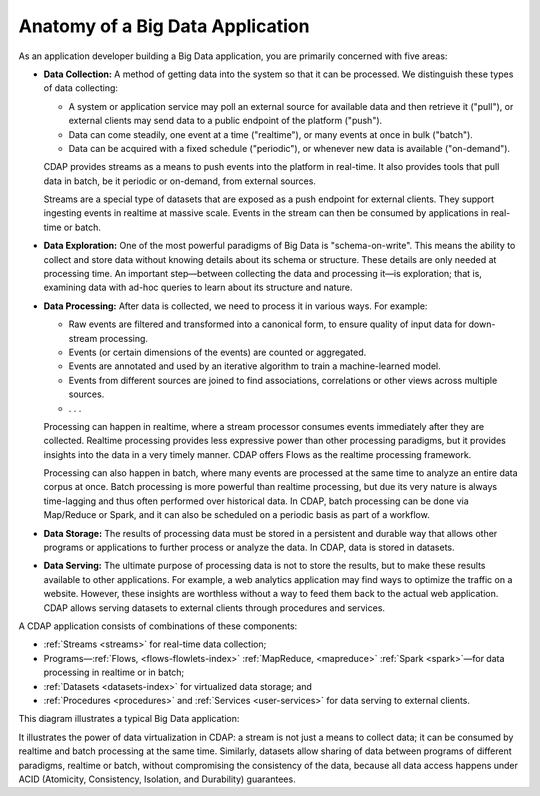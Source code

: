 .. meta::
    :author: Cask Data, Inc.
    :copyright: Copyright © 2014 Cask Data, Inc.

============================================
Anatomy of a Big Data Application
============================================

As an application developer building a Big Data application, you are primarily concerned with five areas:

- **Data Collection:** A method of getting data into the system so that it can be processed. 
  We distinguish these types of data collecting:

  - A system or application service may poll an external source for available data and then retrieve it ("pull"),
    or external clients may send data to a public endpoint of the platform ("push").
  - Data can come steadily, one event at a time ("realtime"), or many events at once in bulk ("batch").
  - Data can be acquired with a fixed schedule ("periodic"), or whenever new data is available ("on-demand").

  CDAP provides streams as a means to push events into the platform in real-time. It also provides tools that
  pull data in batch, be it periodic or on-demand, from external sources.

  Streams are a special type of datasets that are exposed as a push endpoint for external clients. They support
  ingesting events in realtime at massive scale. Events in the stream can then be consumed by applications in
  real-time or batch.

- **Data Exploration:** One of the most powerful paradigms of Big Data is "schema-on-write". This means the ability
  to collect and store data without knowing details about its schema or structure. These details are only needed
  at processing time. An important step—between collecting the data and processing it—is exploration; that is,
  examining data with ad-hoc queries to learn about its structure and nature.

.. FIXME! This is not exactly what CDAP allows!

- **Data Processing:** After data is collected, we need to process it in various ways. For example:

  - Raw events are filtered and transformed into a canonical form, to ensure quality of input data for
    down-stream processing.
  - Events (or certain dimensions of the events) are counted or aggregated.
  - Events are annotated and used by an iterative algorithm to train a machine-learned model.
  - Events from different sources are joined to find associations, correlations or other views across
    multiple sources.
  - . . .

  Processing can happen in realtime, where a stream processor consumes events immediately after they are collected.
  Realtime processing provides less expressive power than other processing paradigms, but it provides insights into the
  data in a very timely manner. CDAP offers Flows as the realtime processing framework.

  Processing can also happen in batch, where many events are processed at the same time to analyze an entire data
  corpus at once. Batch processing is more powerful than realtime processing, but due its very nature is always
  time-lagging and thus often performed over historical data. In CDAP, batch processing can be done via
  Map/Reduce or Spark, and it can also be scheduled on a periodic basis as part of a workflow.

- **Data Storage:** The results of processing data must be stored in a persistent and durable way that allows other
  programs or applications to further process or analyze the data. In CDAP, data is stored in datasets.

- **Data Serving:** The ultimate purpose of processing data is not to store the results, but to make these results
  available to other applications. For example, a web analytics application may find ways to optimize the traffic
  on a website. However, these insights are worthless without a way to feed them back to the actual web application.
  CDAP allows serving datasets to external clients through procedures and services.

A CDAP application consists of combinations of these components:

- :ref:`Streams <streams>` for real-time data collection;
- Programs—:ref:`Flows, <flows-flowlets-index>` :ref:`MapReduce, <mapreduce>`
  :ref:`Spark <spark>`—for data processing in realtime or in batch;
- :ref:`Datasets <datasets-index>` for virtualized data storage; and
- :ref:`Procedures <procedures>` and :ref:`Services <user-services>`
  for data serving to external clients.

This diagram illustrates a typical Big Data application:

.. image:: ../_images/app_unified_batch_realtime.png
   :width: 8in
   :align: center

It illustrates the power of data virtualization in CDAP: a stream is not just a means to collect data; it can
be consumed by realtime and batch processing at the same time. Similarly, datasets allow sharing of data between
programs of different paradigms, realtime or batch, without compromising the consistency of the data,
because all data access happens under ACID (Atomicity, Consistency, Isolation, and Durability) guarantees.
